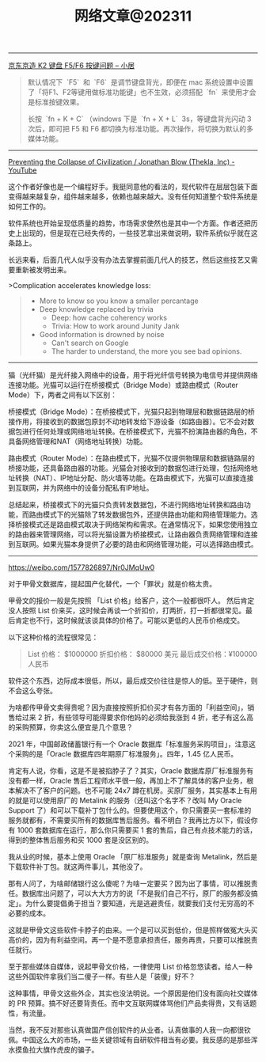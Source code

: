 #+title: 网络文章@202311


----------
[[https://liunian.info/keychron-k2-f5-f6.html][京东京造 K2 键盘 F5/F6 按键问题 – 小居]]

#+BEGIN_QUOTE
默认情况下  `F5`  和  `F6`  是调节键盘背光，即便在 mac 系统设置中设置了「将F1、F2等键用做标准功能键」也不生效，必须搭配  `fn`  来使用才会是标准按键效果。

长按  `fn + K + C` （windows 下是  `fn + X + L`  3s，等键盘背光闪动 3 次后，即可把 F5 和 F6 都切换为标准功能。再次操作，将切换为默认的多媒体功能。
#+END_QUOTE


-----------

[[https://www.youtube.com/watch?v=ZSRHeXYDLko&list=WL&index=4&t=16s][Preventing the Collapse of Civilization / Jonathan Blow (Thekla, Inc) - YouTube]]

这个作者好像也是一个编程好手。我挺同意他的看法的，现代软件在层层包装下面变得越来越复杂，组件越来越多，依赖也越来越大。没有任何知道整个软件系统是如何工作的。

软件系统也开始呈现低质量的趋势，市场需求使然也是其中一个方面。作者还把历史上出现的，但是现在已经失传的，一些技艺拿出来做说明，软件系统似乎就在这条路上。

长远来看，后面几代人似乎没有办法去掌握前面几代人的技艺，然后这些技艺又需要重新被发明出来。

>Complication accelerates knowledge loss:
#+BEGIN_QUOTE
- More to know so you know a smaller percantage
- Deep knowledge replaced by trivia
    - Deep: how cache coherency works
    - Trivia: How to work around Junity Jank
- Good information is drowned by noise
    - Can't search on Google
    - The harder to understand, the more you see bad opinions.

#+END_QUOTE

--------

猫（光纤猫）是光纤接入网络中的设备，用于将光纤信号转换为电信号并提供网络连接功能。光猫可以运行在桥接模式（Bridge Mode）或路由模式（Router Mode）下，两者之间有以下区别：

桥接模式（Bridge Mode）：在桥接模式下，光猫只起到物理层和数据链路层的桥接作用，将接收到的数据包原封不动地转发给下游设备（如路由器）。它不会对数据包进行任何处理或网络地址转换。在桥接模式下，光猫不扮演路由器的角色，不具备网络管理和NAT（网络地址转换）功能。

路由模式（Router Mode）：在路由模式下，光猫不仅提供物理层和数据链路层的桥接功能，还具备路由器的功能。光猫会对接收到的数据包进行处理，包括网络地址转换（NAT）、IP地址分配、防火墙等功能。在路由模式下，光猫可以直接连接到互联网，并为网络中的设备分配私有IP地址。

总结起来，桥接模式下的光猫只负责转发数据包，不进行网络地址转换和路由功能，而路由模式下的光猫除了转发数据包外，还提供路由功能和网络管理能力。选择桥接模式还是路由模式取决于网络架构和需求。在通常情况下，如果您使用独立的路由器来管理网络，可以将光猫设置为桥接模式，让路由器负责网络管理和连接到互联网。如果光猫本身提供了必要的路由和网络管理功能，可以选择路由模式。

[[../images/Pasted-Image-20231106140816.png]]

------

https://weibo.com/1577826897/Nr0JMqUw0

对于甲骨文数据库，提起国产化替代，一个「罪状」就是价格太贵。

甲骨文的报价一般是先按照 「List 价格」给客户，这个一般都很吓人。 然后肯定没人按照 List 价来买，这时候会再谈一个折扣价，打两折，打一折都很常见。最后肯定也不行，这时候就该谈具体的价格了。可能以更低的人民币价格成交。

以下这种价格的流程很常见：

#+BEGIN_QUOTE
List 价格： $1000000
折扣价格： $80000  美元
最后成交价格：¥100000 人民币
#+END_QUOTE

软件这个东西，边际成本很低，所以，最后成交价往往是惊人的低。至于硬件，则不会这么夸张。

为啥都传甲骨文卖得贵呢？因为直接按照折扣价买才有各方面的「利益空间」，销售给过来 2 折，有些领导可能得要求你他妈的必须给我涨到 4 折，老子有这么高的采购预算，你卖这么便宜是几个意思？

2021 年，中国邮政储蓄银行有一个 Oracle 数据库「标准服务采购项目」，注意这个采购的是「Oracle 数据库四年期原厂标准服务」。四年，1.45 亿人民币。

肯定有人说，你看，这是不是被掐脖子了？其实，Oracle 数据库原厂标准服务有没有都一样，Oracle 售后工程师水平很一般，再加上不了解具体的客户业务，根本解决不了客户的问题。也不可能 24x7 蹲在机房。买原厂服务，其实基本上有用的就是可以使用原厂的 Metalink 的服务（还叫这个名字不？改叫 My Oracle Support 了）和可以下载补丁包什么的。但要使用这个，你只需要买一套标准的服务就都有，不需要买所有的数据库售后服务。看不明白？我再比方以下，假设你有 1000 套数据库在运行，那么你只需要买 1 套的售后，自己有点技术能力的话，得到的整体售后服务和买 1000 套是没区别的。

我从业的时候，基本上使用 Oracle 「原厂标准服务」就是查询 Metalink，然后是下载软件补丁包。就这两件事儿，其他没了。

那有人问了，为啥邮储银行这么傻呢？为啥一定要买？因为出了事情，可以推脱责任。数据库出问题了，可以大大方方的说「不是我们自己不行，原厂的服务都没搞定」。为什么要提倡勇于担当？要知道，光是逃避责任，就要我们支付无穷高的不必要的成本。

这就是甲骨文这些软件卡脖子的由来。一个是可以买到低价，但是照样做冤大头买高价的，因为有利益空间。再一个是不愿意承担责任，服务再贵，只要可以推脱责任就行。

至于那些媒体自媒体，说起甲骨文价格，一律使用 List 价格忽悠读者。给人一种这些外国软件拿我们当二傻子一样。有些人是「装傻」好不？

这种事情，甲骨文这些外企，其实也没法明说。一个原因是他们没有面向社交媒体的 PR 预算。搞不好还要背责任。而中文互联网媒体骂他们产品卖得贵，又有话题性，有流量。

当然，我不反对那些认真做国产信创软件的从业者。认真做事的人我一向都很钦佩。中国这么大的市场，一些关键领域有自研软件相当有必要。我反感的是那些浑水摸鱼拉大旗作虎皮的骗子。
